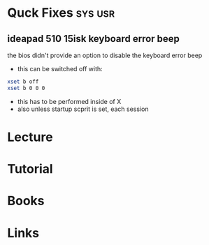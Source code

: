 #+TAGS: sys usr


* Quck Fixes							    :sys:usr:
** ideapad 510 15isk keyboard error beep
the bios didn't provide an option to disable the keyboard error beep
- this can be switched off with:
#+BEGIN_SRC sh
xset b off
xset b 0 0 0
#+END_SRC
- this has to be performed inside of X
- also unless startup scprit is set, each session

* Lecture
* Tutorial
* Books
* Links
